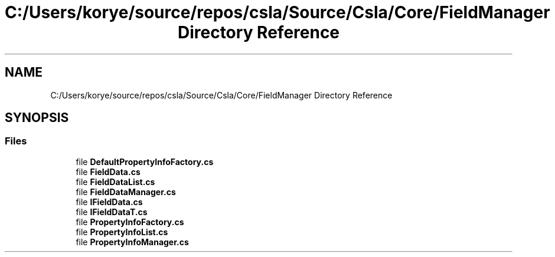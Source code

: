 .TH "C:/Users/korye/source/repos/csla/Source/Csla/Core/FieldManager Directory Reference" 3 "Wed Jul 21 2021" "Version 5.4.2" "CSLA.NET" \" -*- nroff -*-
.ad l
.nh
.SH NAME
C:/Users/korye/source/repos/csla/Source/Csla/Core/FieldManager Directory Reference
.SH SYNOPSIS
.br
.PP
.SS "Files"

.in +1c
.ti -1c
.RI "file \fBDefaultPropertyInfoFactory\&.cs\fP"
.br
.ti -1c
.RI "file \fBFieldData\&.cs\fP"
.br
.ti -1c
.RI "file \fBFieldDataList\&.cs\fP"
.br
.ti -1c
.RI "file \fBFieldDataManager\&.cs\fP"
.br
.ti -1c
.RI "file \fBIFieldData\&.cs\fP"
.br
.ti -1c
.RI "file \fBIFieldDataT\&.cs\fP"
.br
.ti -1c
.RI "file \fBPropertyInfoFactory\&.cs\fP"
.br
.ti -1c
.RI "file \fBPropertyInfoList\&.cs\fP"
.br
.ti -1c
.RI "file \fBPropertyInfoManager\&.cs\fP"
.br
.in -1c
